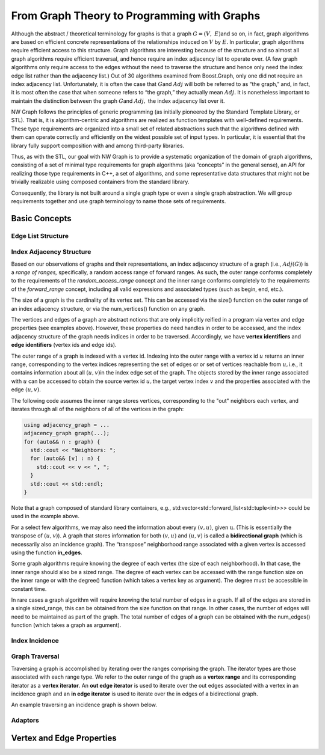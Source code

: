 .. SPDX-FileCopyrightText: 2022 Batelle Memorial Institute
.. SPDX-FileCopyrightText: 2022 University of Washington
..
.. SPDX-License-Identifier: BSD-3-Clause

From Graph Theory to Programming with Graphs
============================================


Although the abstract / theoretical terminology for graphs is that a
graph :math:`G = (V,\ E)`\ and so on, in fact, graph algorithms are
based on efficient concrete representations of the relationships induced
on :math:`V` by :math:`E.` In particular, graph algorithms
require efficient access to this structure. Graph algorithms are
interesting because of the structure and so almost all graph algorithms
require efficient traversal, and hence require an index adjacency list
to operate over. (A few graph algorithms only require access to the
edges without the need to traverse the structure and hence only need the
index edge list rather than the adjacency list.) Out of 30 algorithms
examined from Boost.Graph, only one did not require an index adjacency
list. Unfortunately, it is often the case that :math:`G`\ and
:math:`Adj` will both be referred to as “the graph,” and, in
fact, it is most often the case that when someone refers to “the graph,”
they actually mean :math:`Adj.` It is nonetheless important to
maintain the distinction between the graph :math:`G`\ and :math:`Adj,`
the index adjacency list over it.


NW Graph follows the principles of generic programming (as initially pioneered by the Standard Template Library, or STL).
That is, it
is algorithm-centric and algorithms are realized as function templates
with well-defined requirements. These type requirements are organized
into a small set of related abstractions such that the algorithms
defined with them can operate correctly and efficiently on the widest
possible set of input types. In particular, it is essential that the
library fully support composition with and among third-party libraries.

Thus, as with the STL, our goal with NW Graph is to provide
a systematic organization of the domain of graph algorithms, consisting
of a set of minimal type requirements for graph algorithms (aka
“concepts” in the general sense), an API for realizing those type
requirements in C++, a set of algorithms, and some representative data
structures that might not be trivially realizable using composed
containers from the standard library.


Consequently, the library is not built around a single graph type or
even a single graph abstraction. We will group requirements together and
use graph terminology to name those sets of requirements.



Basic Concepts
--------------


Edge List Structure
~~~~~~~~~~~~~~~~~~~

Index Adjacency Structure
~~~~~~~~~~~~~~~~~~~~~~~~~

Based on our observations of graphs and their representations, an index
adjacency structure of a graph (i.e., :math:`Adj(G)`) is a *range of
ranges,* specifically, a random access range of forward ranges. As such,
the outer range conforms completely to the requirements of the
`random_access_range` concept and the inner range conforms completely to
the requirements of the `forward_range` concept, including all valid
expressions and associated types (such as begin, end, etc.).

The size of a graph is the cardinality of its vertex set. This can be accessed via the
size() function on the outer range of an index adjacency structure, or via the
num_vertices() function on any graph.

The vertices and edges of a graph are abstract notions that are only implicitly
reified in a program via vertex and edge properties (see examples above). However,
these properties do need handles in order to be accessed, and the index adjacency
structure of the graph needs indices in order to be traversed. Accordingly, we have
**vertex identifiers** and **edge identifiers** (vertex ids and edge ids).

The outer range of a graph is indexed with a vertex id. Indexing into
the outer range with a vertex id :math:`u` returns an inner range,
corresponding to the vertex indices representing the set of edges or or set of vertices reachable from
:math:`u,`\ i.e., it contains information about all :math:`(u,v)`\ in
the index edge set of the graph. The objects stored by the inner range
associated with :math:`u` can be accessed to obtain the source vertex
id :math:`u,`\ the target vertex index :math:`v` and the properties
associated with the edge :math:`(u,v).` 

The following code assumes the inner range stores vertices,
corresponding to the "out" neighbors each vertex, and iterates
through all of the neighbors of all of the vertices in the graph:

.. code-block:: c++

   using adjacency_graph = ...
   adjacency_graph graph(...);
   for (auto&& n : graph) {
     std::cout << "Neighbors: ";
     for (auto&& [v] : n) {
       std::cout << v << ", ";
     }
     std::cout << std::endl;
   }

Note that a graph composed of standard library containers, e.g.,
std:vector<std::forward_list<std::tuple<int>>> could be used in the
example above.

For a select few algorithms, we may also need the information about
every :math:`(v,u)`, given :math:`\text{u.}` (This is essentially the
transpose of :math:`(u,v)`). A graph that stores information for both
:math:`(v,u)` and :math:`(u,v)` is called a **bidirectional graph**
(which is necessarily also an incidence graph). The “transpose”
neighborhood range associated with a given vertex is accessed using the
function **in_edges**.

Some graph algorithms require knowing the degree of each vertex (the
size of each neighborhood). In that case, the inner range should also be
a sized range. The degree of each vertex can be accessed with the range
function size on the inner range or with the degree() function (which
takes a vertex key as argument). The degree must be accessible in
constant time.

In rare cases a graph algorithm will require knowing the total number of
edges in a graph. If all of the edges are stored in a single
sized_range, this can be obtained from the size function on that range.
In other cases, the number of edges will need to be maintained as part
of the graph. The total number of edges of a graph can be obtained with
the num_edges() function (which takes a graph as argument).


Index Incidence
~~~~~~~~~~~~~~~



Graph Traversal
~~~~~~~~~~~~~~~

Traversing a graph is accomplished by iterating over the ranges
comprising the graph. The iterator types are those associated with each
range type. We refer to the outer range of the graph as a **vertex
range** and its corresponding iterator as a **vertex iterator**. An
**out edge iterator** is used to iterate over the out edges associated
with a vertex in an incidence graph and an **in edge iterator** is used
to iterate over the in edges of a bidirectional graph.

An example traversing an incidence graph is shown below.



Adaptors
~~~~~~~~



Vertex and Edge Properties
--------------------------
